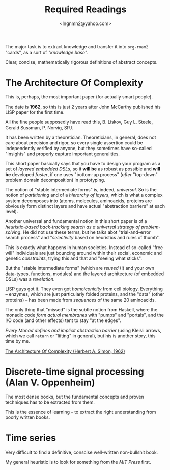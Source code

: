 #+TITLE: Required Readings
#+AUTHOR: <lngnmn2@yahoo.com>
#+STARTUP: indent fold overview

The major task is to extract knowledge and transfer it into ~org-roam2~ "cards", as a sort of /"knowledge base"/.

Clear, concise, mathematically rigorous definitions of abstract concepts.

* The Architecture Of Complexity
This is, perhaps, the most important paper (for actually smart people).

The date is *1962*, so this is just 2 years after John McCarthy published his LISP paper for the first time.

All the fine people supposedly have read this, B. Liskov, Guy L. Steele, Gerald Sussman, P. Norvig, SPJ.

It has been written by a theoretician. Theoreticians, in general, does not care about precision and rigor, so every single assertion could be independently verified by anyone, but they sometimes have so-called "insights" and properly capture important generalities.

This short paper basically says that you have to design your program as a set of /layered embedded DSLs/, so it *will be* as robust as possible and *will be* developed /faster/, if one uses "bottom-up process" (/after/ "top-down" problem domain decomposition) in prototyping.

The notion of "stable intermediate forms" is, indeed, /universal/. So is the notion of /partitioning/ and of a /hierarchy of layers/, which is what a complex system decomposes into (atoms, molecules, aminoacids, proteins are obviously form distinct layers and have actual "abstraction barriers" at each level).

Another universal and fundamental notion in this short paper is of a /heuristic-based back-tracking search as a universal strategy of problem-solving/. He did not use these terms, but he talks abot "trial-and-error search process" and "/selectivity/ based on heuristics and rules of thumb".

This is exactly what happens in human societies. Instead of so-called "free will" individuals are just bouncing around within their social, economic and genetic /constraints/, trying this and that and "seeing what sticks".

But the "stable intermediate forms" (which are /reused/ (!) and your own data-types, functions, modules) and the layered architecture (of embedded DSLs) was a /revelation/.

LISP guys got it. They even got /homoiconicity/ from cell biology. Everything -- enzymes, which are just particularly folded proteins, and the "data" (other proteins) --  has been made from /sequences/ of the same 20 aminoacids.

The only thing that "missed" is the subtle notion from Haskell, where the monadic code /form actual membranes/ with "pumps" and "portals", and the I/O code (and other effects) tent to stay "at the edges".

/Every Monad defines and implicit abstraction barrier/ (using Kleisli arrows, which we call ~return~ or "lifting" in general), but his is another story, this time by me.

[[https://faculty.sites.iastate.edu/tesfatsi/archive/tesfatsi/ArchitectureOfComplexity.HSimon1962.pdf][The Architecture Of Complexity (Herbert A. Simon, 1962)]]

* Discrete-time signal processing (Alan V. Oppenheim)
The most dense books, but the fundamental concepts and proven techniques has to be extracted from them.

This is the essence of learning -- to extract the right understanding from poorly written books.

* Time series
Very difficult to find a definitive, conscise well-written non-bullshit book.

My general heuristic is to look for something from the /MIT Press/ first.
